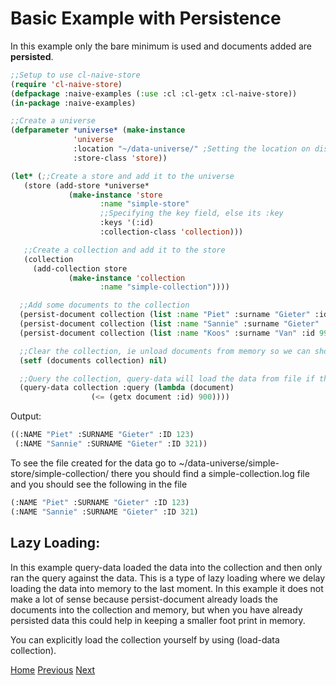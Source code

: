 * Basic Example with Persistence

In this example only the bare minimum is used and documents added are **persisted**.

#+BEGIN_SRC lisp
  ;;Setup to use cl-naive-store
  (require 'cl-naive-store)
  (defpackage :naive-examples (:use :cl :cl-getx :cl-naive-store))
  (in-package :naive-examples)

  ;;Create a universe
  (defparameter *universe* (make-instance
			    'universe
			    :location "~/data-universe/" ;Setting the location on disk.
			    :store-class 'store))

  (let* (;;Create a store and add it to the universe
	 (store (add-store *universe*
			   (make-instance 'store
					  :name "simple-store"
					  ;;Specifying the key field, else its :key
					  :keys '(:id)
					  :collection-class 'collection)))

	 ;;Create a collection and add it to the store
	 (collection
	   (add-collection store
			   (make-instance 'collection
					  :name "simple-collection"))))

    ;;Add some documents to the collection
    (persist-document collection (list :name "Piet" :surname "Gieter" :id 123))
    (persist-document collection (list :name "Sannie" :surname "Gieter" :id 321))
    (persist-document collection (list :name "Koos" :surname "Van" :id 999))

    ;;Clear the collection, ie unload documents from memory so we can show that it has been persisted.
    (setf (documents collection) nil)

    ;;Query the collection, query-data will load the data from file if the collection is empty
    (query-data collection :query (lambda (document)
				    (<= (getx document :id) 900))))

#+END_SRC

Output:

#+BEGIN_SRC lisp
  ((:NAME "Piet" :SURNAME "Gieter" :ID 123)
   (:NAME "Sannie" :SURNAME "Gieter" :ID 321))
#+END_SRC

To see the file created for the data go to ~/data-universe/simple-store/simple-collection/ there you should find a simple-collection.log file and you should see the following in the file

#+BEGIN_SRC lisp
  (:NAME "Piet" :SURNAME "Gieter" :ID 123)
  (:NAME "Sannie" :SURNAME "Gieter" :ID 321)
#+END_SRC

** Lazy Loading:

In this example query-data loaded the data into the collection and then only ran the query against the data. This is a type of lazy loading where we delay loading the data into memory to the last moment. In this example it does not make a lot of sense because persist-document already loads the documents into the collection and memory, but when you have already persisted data this could help in keeping a smaller foot print in memory.

You can explicitly load the collection yourself by using (load-data collection).

[[file:home.org][Home]] [[file:basic-example.org][Previous]] [[file:indexed-example.org][Next]]

